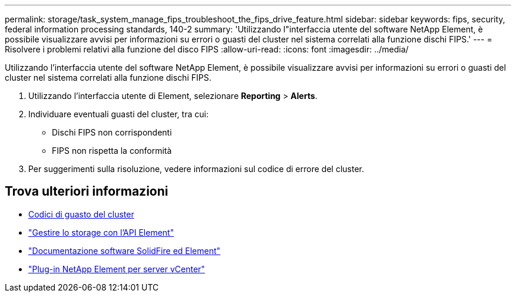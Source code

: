 ---
permalink: storage/task_system_manage_fips_troubleshoot_the_fips_drive_feature.html 
sidebar: sidebar 
keywords: fips, security, federal information processing standards, 140-2 
summary: 'Utilizzando l"interfaccia utente del software NetApp Element, è possibile visualizzare avvisi per informazioni su errori o guasti del cluster nel sistema correlati alla funzione dischi FIPS.' 
---
= Risolvere i problemi relativi alla funzione del disco FIPS
:allow-uri-read: 
:icons: font
:imagesdir: ../media/


[role="lead"]
Utilizzando l'interfaccia utente del software NetApp Element, è possibile visualizzare avvisi per informazioni su errori o guasti del cluster nel sistema correlati alla funzione dischi FIPS.

. Utilizzando l'interfaccia utente di Element, selezionare *Reporting* > *Alerts*.
. Individuare eventuali guasti del cluster, tra cui:
+
** Dischi FIPS non corrispondenti
** FIPS non rispetta la conformità


. Per suggerimenti sulla risoluzione, vedere informazioni sul codice di errore del cluster.




== Trova ulteriori informazioni

* xref:reference_monitor_cluster_fault_codes.adoc[Codici di guasto del cluster]
* link:../api/index.html["Gestire lo storage con l'API Element"]
* https://docs.netapp.com/us-en/element-software/index.html["Documentazione software SolidFire ed Element"]
* https://docs.netapp.com/us-en/vcp/index.html["Plug-in NetApp Element per server vCenter"^]

